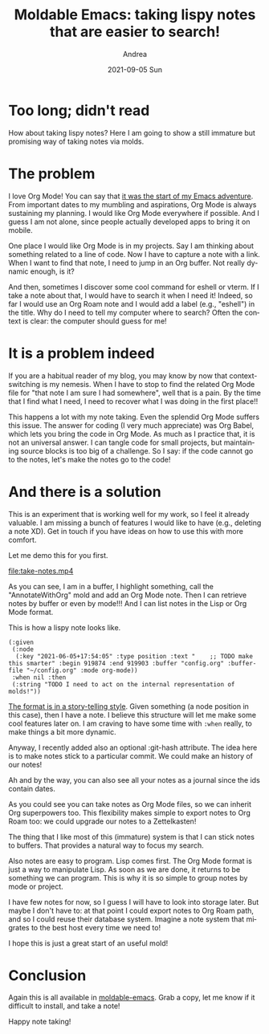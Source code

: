#+TITLE:       Moldable Emacs: taking lispy notes that are easier to search!
#+AUTHOR:      Andrea
#+EMAIL:       andrea-dev@hotmail.com
#+DATE:        2021-09-05 Sun
#+URI:         /blog/%y/%m/%d/moldable-emacs-taking-lispy-notes-that-are-easier-to-search
#+KEYWORDS:    moldable-emacs, org-mode
#+TAGS:        moldable-emacs, org-mode
#+LANGUAGE:    en
#+OPTIONS:     H:3 num:nil toc:nil \n:nil ::t |:t ^:nil -:nil f:t *:t <:t
#+DESCRIPTION: Take notes via molds!


* Too long; didn't read

How about taking lispy notes? Here I am going to show a still immature
but promising way of taking notes via molds.

* The problem

I love Org Mode! You can say that [[https://ag91.github.io/blog/2020/12/22/mastering-emacs-is-a-slow-process-an-archeological-tour-of-my-(archived)-beginnings/][it was the start of my Emacs
adventure]]. From important dates to my mumbling and aspirations, Org
Mode is always sustaining my planning. I would like Org Mode
everywhere if possible. And I guess I am not alone, since people
actually developed apps to bring it on mobile.

One place I would like Org Mode is in my projects. Say I am thinking
about something related to a line of code. Now I have to capture a
note with a link. When I want to find that note, I need to jump in an
Org buffer. Not really dynamic enough, is it?

And then, sometimes I discover some cool command for eshell or vterm.
If I take a note about that, I would have to search it when I need it!
Indeed, so far I would use an Org Roam note and I would add a label
(e.g., "eshell") in the title. Why do I need to tell my computer where
to search? Often the context is clear: the computer should guess for
me!

* It is a problem indeed

If you are a habitual reader of my blog, you may know by now that
context-switching is my nemesis. When I have to stop to find the
related Org Mode file for "that note I am sure I had somewhere", well
that is a pain. By the time that I find what I need, I need to recover
what I was doing in the first place!!

This happens a lot with my note taking. Even the splendid Org Mode
suffers this issue. The answer for coding (I very much appreciate) was
Org Babel, which lets you bring the code in Org Mode. As much as I
practice that, it is not an universal answer. I can tangle code for
small projects, but maintaining source blocks is too big of a
challenge. So I say: if the code cannot go to the notes, let's make
the notes go to the code!

* And there is a solution

This is an experiment that is working well for my work, so I feel it
already valuable. I am missing a bunch of features I would like to
have (e.g., deleting a note XD). Get in touch if you have ideas on how
to use this with more comfort.

Let me demo this for you first.

[[file:take-notes.mp4]]

As you can see, I am in a buffer, I highlight something, call the
"AnnotateWithOrg" mold and add an Org Mode note. Then I can retrieve
notes by buffer or even by mode!!! And I can list notes in the Lisp or
Org Mode format.

This is how a lispy note looks like.

#+begin_src elisp
(:given
 (:node
  (:key "2021-06-05+17:54:05" :type position :text "    ;; TODO make this smarter" :begin 919874 :end 919903 :buffer "config.org" :buffer-file "~/config.org" :mode org-mode))
 :when nil :then
 (:string "TODO I need to act on the internal representation of molds!"))
#+end_src

[[https://ag91.github.io/blog/2021/06/18/moldable-emacs-vision-basic-concepts-and-design/][The format is in a story-telling style]]. Given something (a node
position in this case), then I have a note. I believe this structure
will let me make some cool features later on. I am craving to have
some time with =:when= really, to make things a bit more dynamic.

Anyway, I recently added also an optional :git-hash attribute. The
idea here is to make notes stick to a particular commit. We could make
an history of our notes!

Ah and by the way, you can also see all your notes as a journal since
the ids contain dates.

As you could see you can take notes as Org Mode files, so we can
inherit Org superpowers too. This flexibility makes simple to export
notes to Org Roam too: we could upgrade our notes to a Zettelkasten!

The thing that I like most of this (immature) system is that I can
stick notes to buffers. That provides a natural way to focus my search.

Also notes are easy to program. Lisp comes first. The Org Mode format
is just a way to manipulate Lisp. As soon as we are done, it returns
to be something we can program. This is why it is so simple to group
notes by mode or project.

I have few notes for now, so I guess I will have to look into storage
later. But maybe I don't have to: at that point I could export notes
to Org Roam path, and so I could reuse their database system. Imagine
a note system that migrates to the best host every time we need to!

I hope this is just a great start of an useful mold!


* Conclusion

Again this is all available in [[https://github.com/ag91/moldable-emacs][moldable-emacs]]. Grab a copy, let me
know if it difficult to install, and take a note!

Happy note taking!
